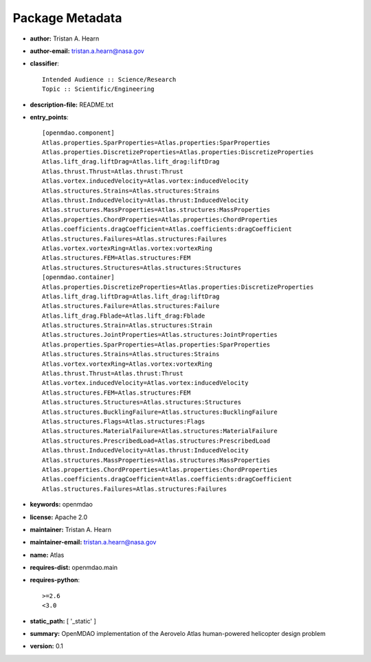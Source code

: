 
================
Package Metadata
================

- **author:** Tristan A. Hearn

- **author-email:** tristan.a.hearn@nasa.gov

- **classifier**:: 

    Intended Audience :: Science/Research
    Topic :: Scientific/Engineering

- **description-file:** README.txt

- **entry_points**:: 

    [openmdao.component]
    Atlas.properties.SparProperties=Atlas.properties:SparProperties
    Atlas.properties.DiscretizeProperties=Atlas.properties:DiscretizeProperties
    Atlas.lift_drag.liftDrag=Atlas.lift_drag:liftDrag
    Atlas.thrust.Thrust=Atlas.thrust:Thrust
    Atlas.vortex.inducedVelocity=Atlas.vortex:inducedVelocity
    Atlas.structures.Strains=Atlas.structures:Strains
    Atlas.thrust.InducedVelocity=Atlas.thrust:InducedVelocity
    Atlas.structures.MassProperties=Atlas.structures:MassProperties
    Atlas.properties.ChordProperties=Atlas.properties:ChordProperties
    Atlas.coefficients.dragCoefficient=Atlas.coefficients:dragCoefficient
    Atlas.structures.Failures=Atlas.structures:Failures
    Atlas.vortex.vortexRing=Atlas.vortex:vortexRing
    Atlas.structures.FEM=Atlas.structures:FEM
    Atlas.structures.Structures=Atlas.structures:Structures
    [openmdao.container]
    Atlas.properties.DiscretizeProperties=Atlas.properties:DiscretizeProperties
    Atlas.lift_drag.liftDrag=Atlas.lift_drag:liftDrag
    Atlas.structures.Failure=Atlas.structures:Failure
    Atlas.lift_drag.Fblade=Atlas.lift_drag:Fblade
    Atlas.structures.Strain=Atlas.structures:Strain
    Atlas.structures.JointProperties=Atlas.structures:JointProperties
    Atlas.properties.SparProperties=Atlas.properties:SparProperties
    Atlas.structures.Strains=Atlas.structures:Strains
    Atlas.vortex.vortexRing=Atlas.vortex:vortexRing
    Atlas.thrust.Thrust=Atlas.thrust:Thrust
    Atlas.vortex.inducedVelocity=Atlas.vortex:inducedVelocity
    Atlas.structures.FEM=Atlas.structures:FEM
    Atlas.structures.Structures=Atlas.structures:Structures
    Atlas.structures.BucklingFailure=Atlas.structures:BucklingFailure
    Atlas.structures.Flags=Atlas.structures:Flags
    Atlas.structures.MaterialFailure=Atlas.structures:MaterialFailure
    Atlas.structures.PrescribedLoad=Atlas.structures:PrescribedLoad
    Atlas.thrust.InducedVelocity=Atlas.thrust:InducedVelocity
    Atlas.structures.MassProperties=Atlas.structures:MassProperties
    Atlas.properties.ChordProperties=Atlas.properties:ChordProperties
    Atlas.coefficients.dragCoefficient=Atlas.coefficients:dragCoefficient
    Atlas.structures.Failures=Atlas.structures:Failures

- **keywords:** openmdao

- **license:** Apache 2.0

- **maintainer:** Tristan A. Hearn

- **maintainer-email:** tristan.a.hearn@nasa.gov

- **name:** Atlas

- **requires-dist:** openmdao.main

- **requires-python**:: 

    >=2.6
    <3.0

- **static_path:** [ '_static' ]

- **summary:** OpenMDAO implementation of the Aerovelo Atlas human-powered helicopter design problem

- **version:** 0.1

